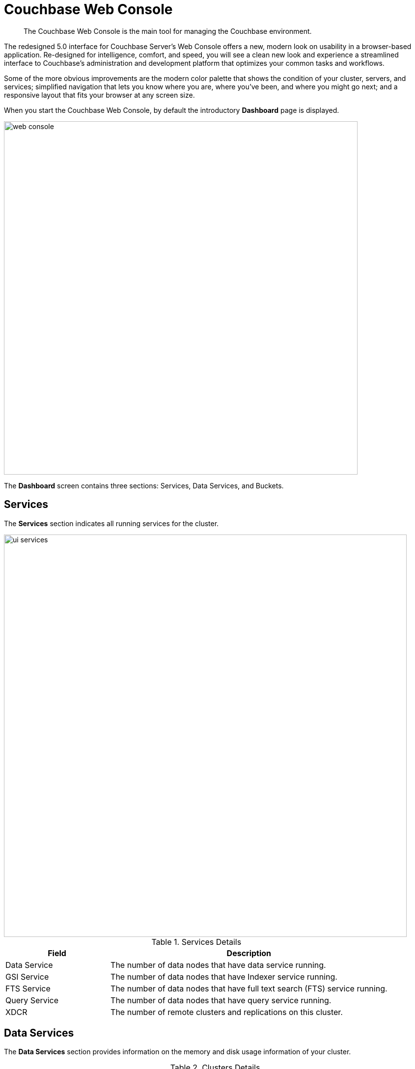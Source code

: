 [#topic1980]
= Couchbase Web Console

[abstract]
The Couchbase Web Console is the main tool for managing the Couchbase environment.

The redesigned 5.0 interface for Couchbase Server’s Web Console offers a new, modern look on usability in a browser-based application.
Re-designed for intelligence, comfort, and speed, you will see a clean new look and experience a streamlined interface to Couchbase’s administration and development platform that optimizes your common tasks and workflows.

Some of the more obvious improvements are the modern color palette that shows the condition of your cluster, servers, and services; simplified navigation that lets you know where you are, where you’ve been, and where you might go next; and a responsive layout that fits your browser at any screen size.

When you start the Couchbase Web Console, by default the introductory [.uicontrol]*Dashboard* page is displayed.

[#image_smh_qzh_ht]
image::web-console.png[,720,align=left]

The *Dashboard* screen contains three sections: Services, Data Services, and Buckets.

{blank}

== Services

The [.uicontrol]*Services* section indicates all running services for the cluster.

[#image_mvj_jrs_3z]
image::ui-services.png[,820]

.Services Details
[#table_services,cols="3,8"]
|===
| Field | Description

| Data Service
| The number of data nodes that have data service running.

| GSI Service
| The number of data nodes that have Indexer service running.

| FTS Service
| The number of data nodes that have full text search (FTS) service running.

| Query Service
| The number of data nodes that have query service running.

| XDCR
| The number of remote clusters and replications on this cluster.
|===

== Data Services

The [.uicontrol]*Data Services* section provides information on the memory and disk usage information of your cluster.

.Clusters Details
[#table_cluster,cols="3,8"]
|===
| Field | Description

2+| *Data Service Memory* section provides a graphical representation of your RAM situation.

| total quota
| The amount of RAM allocated to data buckets within your cluster.

| unallocated
| The amount of RAM not allocated to data buckets within your cluster.

| unused
| The amount of memory that is unused (available) for storing data.

| in use
| The amount of memory across all buckets that is actually in use (that is data is actively being stored).

2+| *Data Service Disk* section provides similar summary information for disk storage space across your cluster.

| usable free space
| The amount of usable space for storing information on disk.
This figure shows the amount of space available on the configured path after non-Couchbase files have been taken into account.

| free
| The free space available for storing objects on disk.

| other data
| The quantity of disk space in use by data other than Couchbase information.

For memory, it is comprised of the memory consumed by all other Couchbase Server processes (`beam.smp`, memcached, etc.), other processes, and that used by the operating system for disk cache.

| in use
| The amount of disk space being used to store actively information on disk.
|===

== Buckets

The [.uicontrol]*Buckets* section provides the following two graphs:

.Buckets Details
[#table_buckets,cols="3,8"]
|===
| Graph Name | Description

| Operations Per Second
| Provides information on the level of activity on the cluster in terms of storing or retrieving objects from the data store.

| Disk Fetches Per Second
| Indicates how frequently Couchbase Server is reaching to disk to retrieve information instead of using the information stored in RAM.
|===
